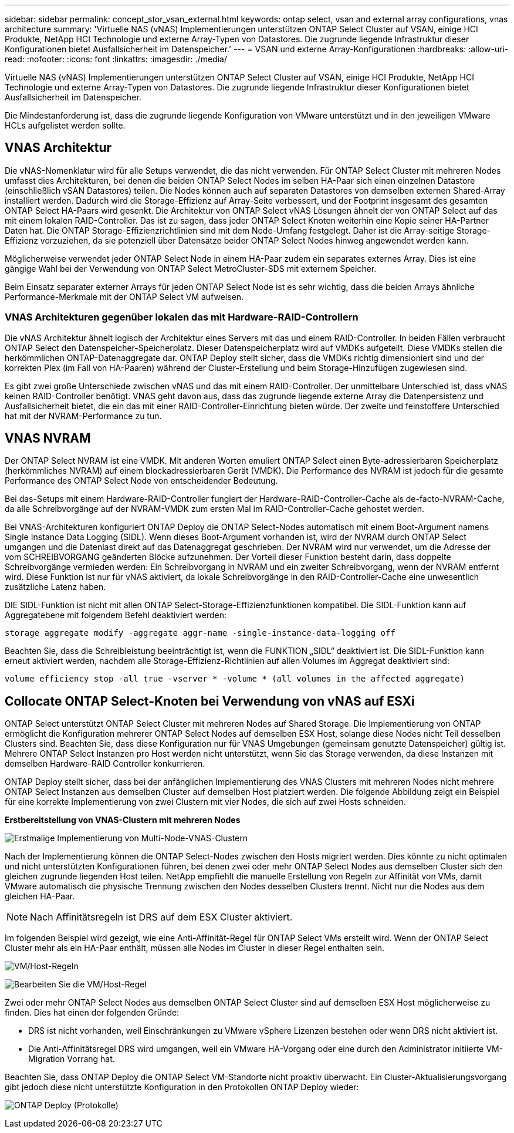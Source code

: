 ---
sidebar: sidebar 
permalink: concept_stor_vsan_external.html 
keywords: ontap select, vsan and external array configurations, vnas architecture 
summary: 'Virtuelle NAS (vNAS) Implementierungen unterstützen ONTAP Select Cluster auf VSAN, einige HCI Produkte, NetApp HCI Technologie und externe Array-Typen von Datastores. Die zugrunde liegende Infrastruktur dieser Konfigurationen bietet Ausfallsicherheit im Datenspeicher.' 
---
= VSAN und externe Array-Konfigurationen
:hardbreaks:
:allow-uri-read: 
:nofooter: 
:icons: font
:linkattrs: 
:imagesdir: ./media/


[role="lead"]
Virtuelle NAS (vNAS) Implementierungen unterstützen ONTAP Select Cluster auf VSAN, einige HCI Produkte, NetApp HCI Technologie und externe Array-Typen von Datastores. Die zugrunde liegende Infrastruktur dieser Konfigurationen bietet Ausfallsicherheit im Datenspeicher.

Die Mindestanforderung ist, dass die zugrunde liegende Konfiguration von VMware unterstützt und in den jeweiligen VMware HCLs aufgelistet werden sollte.



== VNAS Architektur

Die vNAS-Nomenklatur wird für alle Setups verwendet, die das nicht verwenden. Für ONTAP Select Cluster mit mehreren Nodes umfasst dies Architekturen, bei denen die beiden ONTAP Select Nodes im selben HA-Paar sich einen einzelnen Datastore (einschließlich vSAN Datastores) teilen. Die Nodes können auch auf separaten Datastores von demselben externen Shared-Array installiert werden. Dadurch wird die Storage-Effizienz auf Array-Seite verbessert, und der Footprint insgesamt des gesamten ONTAP Select HA-Paars wird gesenkt. Die Architektur von ONTAP Select vNAS Lösungen ähnelt der von ONTAP Select auf das mit einem lokalen RAID-Controller. Das ist zu sagen, dass jeder ONTAP Select Knoten weiterhin eine Kopie seiner HA-Partner Daten hat. Die ONTAP Storage-Effizienzrichtlinien sind mit dem Node-Umfang festgelegt. Daher ist die Array-seitige Storage-Effizienz vorzuziehen, da sie potenziell über Datensätze beider ONTAP Select Nodes hinweg angewendet werden kann.

Möglicherweise verwendet jeder ONTAP Select Node in einem HA-Paar zudem ein separates externes Array. Dies ist eine gängige Wahl bei der Verwendung von ONTAP Select MetroCluster-SDS mit externem Speicher.

Beim Einsatz separater externer Arrays für jeden ONTAP Select Node ist es sehr wichtig, dass die beiden Arrays ähnliche Performance-Merkmale mit der ONTAP Select VM aufweisen.



=== VNAS Architekturen gegenüber lokalen das mit Hardware-RAID-Controllern

Die vNAS Architektur ähnelt logisch der Architektur eines Servers mit das und einem RAID-Controller. In beiden Fällen verbraucht ONTAP Select den Datenspeicher-Speicherplatz. Dieser Datenspeicherplatz wird auf VMDKs aufgeteilt. Diese VMDKs stellen die herkömmlichen ONTAP-Datenaggregate dar. ONTAP Deploy stellt sicher, dass die VMDKs richtig dimensioniert sind und der korrekten Plex (im Fall von HA-Paaren) während der Cluster-Erstellung und beim Storage-Hinzufügen zugewiesen sind.

Es gibt zwei große Unterschiede zwischen vNAS und das mit einem RAID-Controller. Der unmittelbare Unterschied ist, dass vNAS keinen RAID-Controller benötigt. VNAS geht davon aus, dass das zugrunde liegende externe Array die Datenpersistenz und Ausfallsicherheit bietet, die ein das mit einer RAID-Controller-Einrichtung bieten würde. Der zweite und feinstoffere Unterschied hat mit der NVRAM-Performance zu tun.



== VNAS NVRAM

Der ONTAP Select NVRAM ist eine VMDK. Mit anderen Worten emuliert ONTAP Select einen Byte-adressierbaren Speicherplatz (herkömmliches NVRAM) auf einem blockadressierbaren Gerät (VMDK). Die Performance des NVRAM ist jedoch für die gesamte Performance des ONTAP Select Node von entscheidender Bedeutung.

Bei das-Setups mit einem Hardware-RAID-Controller fungiert der Hardware-RAID-Controller-Cache als de-facto-NVRAM-Cache, da alle Schreibvorgänge auf der NVRAM-VMDK zum ersten Mal im RAID-Controller-Cache gehostet werden.

Bei VNAS-Architekturen konfiguriert ONTAP Deploy die ONTAP Select-Nodes automatisch mit einem Boot-Argument namens Single Instance Data Logging (SIDL). Wenn dieses Boot-Argument vorhanden ist, wird der NVRAM durch ONTAP Select umgangen und die Datenlast direkt auf das Datenaggregat geschrieben. Der NVRAM wird nur verwendet, um die Adresse der vom SCHREIBVORGANG geänderten Blöcke aufzunehmen. Der Vorteil dieser Funktion besteht darin, dass doppelte Schreibvorgänge vermieden werden: Ein Schreibvorgang in NVRAM und ein zweiter Schreibvorgang, wenn der NVRAM entfernt wird. Diese Funktion ist nur für vNAS aktiviert, da lokale Schreibvorgänge in den RAID-Controller-Cache eine unwesentlich zusätzliche Latenz haben.

DIE SIDL-Funktion ist nicht mit allen ONTAP Select-Storage-Effizienzfunktionen kompatibel. Die SIDL-Funktion kann auf Aggregatebene mit folgendem Befehl deaktiviert werden:

[listing]
----
storage aggregate modify -aggregate aggr-name -single-instance-data-logging off
----
Beachten Sie, dass die Schreibleistung beeinträchtigt ist, wenn die FUNKTION „SIDL“ deaktiviert ist. Die SIDL-Funktion kann erneut aktiviert werden, nachdem alle Storage-Effizienz-Richtlinien auf allen Volumes im Aggregat deaktiviert sind:

[listing]
----
volume efficiency stop -all true -vserver * -volume * (all volumes in the affected aggregate)
----


== Collocate ONTAP Select-Knoten bei Verwendung von vNAS auf ESXi

ONTAP Select unterstützt ONTAP Select Cluster mit mehreren Nodes auf Shared Storage. Die Implementierung von ONTAP ermöglicht die Konfiguration mehrerer ONTAP Select Nodes auf demselben ESX Host, solange diese Nodes nicht Teil desselben Clusters sind. Beachten Sie, dass diese Konfiguration nur für VNAS Umgebungen (gemeinsam genutzte Datenspeicher) gültig ist. Mehrere ONTAP Select Instanzen pro Host werden nicht unterstützt, wenn Sie das Storage verwenden, da diese Instanzen mit demselben Hardware-RAID Controller konkurrieren.

ONTAP Deploy stellt sicher, dass bei der anfänglichen Implementierung des VNAS Clusters mit mehreren Nodes nicht mehrere ONTAP Select Instanzen aus demselben Cluster auf demselben Host platziert werden. Die folgende Abbildung zeigt ein Beispiel für eine korrekte Implementierung von zwei Clustern mit vier Nodes, die sich auf zwei Hosts schneiden.

*Erstbereitstellung von VNAS-Clustern mit mehreren Nodes*

image:ST_14.jpg["Erstmalige Implementierung von Multi-Node-VNAS-Clustern"]

Nach der Implementierung können die ONTAP Select-Nodes zwischen den Hosts migriert werden. Dies könnte zu nicht optimalen und nicht unterstützten Konfigurationen führen, bei denen zwei oder mehr ONTAP Select Nodes aus demselben Cluster sich den gleichen zugrunde liegenden Host teilen. NetApp empfiehlt die manuelle Erstellung von Regeln zur Affinität von VMs, damit VMware automatisch die physische Trennung zwischen den Nodes desselben Clusters trennt. Nicht nur die Nodes aus dem gleichen HA-Paar.


NOTE: Nach Affinitätsregeln ist DRS auf dem ESX Cluster aktiviert.

Im folgenden Beispiel wird gezeigt, wie eine Anti-Affinität-Regel für ONTAP Select VMs erstellt wird. Wenn der ONTAP Select Cluster mehr als ein HA-Paar enthält, müssen alle Nodes im Cluster in dieser Regel enthalten sein.

image:ST_15.jpg["VM/Host-Regeln"]

image:ST_16.jpg["Bearbeiten Sie die VM/Host-Regel"]

Zwei oder mehr ONTAP Select Nodes aus demselben ONTAP Select Cluster sind auf demselben ESX Host möglicherweise zu finden. Dies hat einen der folgenden Gründe:

* DRS ist nicht vorhanden, weil Einschränkungen zu VMware vSphere Lizenzen bestehen oder wenn DRS nicht aktiviert ist.
* Die Anti-Affinitätsregel DRS wird umgangen, weil ein VMware HA-Vorgang oder eine durch den Administrator initiierte VM-Migration Vorrang hat.


Beachten Sie, dass ONTAP Deploy die ONTAP Select VM-Standorte nicht proaktiv überwacht. Ein Cluster-Aktualisierungsvorgang gibt jedoch diese nicht unterstützte Konfiguration in den Protokollen ONTAP Deploy wieder:

image:ST_17.PNG["ONTAP Deploy (Protokolle)"]
